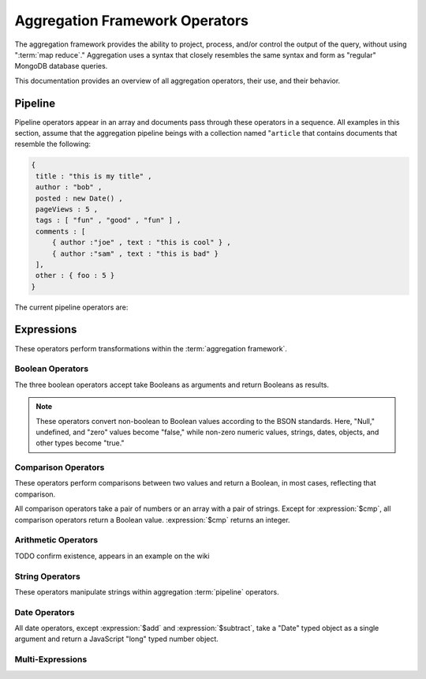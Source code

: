 ===============================
Aggregation Framework Operators
===============================

.. versionadded:: 2.1.0

.. default-domain:: mongodb

The aggregation framework provides the ability to project, process,
and/or control the output of the query, without using ":term:`map
reduce`." Aggregation uses a syntax that closely resembles the same
syntax and form as "regular" MongoDB database queries.

This documentation provides an overview of all aggregation operators,
their use, and their behavior.

.. seealso:: ":doc:`/applications/aggregation`" and
   ":ref:`aggregation-framework`" for more information on the
   aggregation functionality.

.. _aggregation-pipeline-operator-reference:

Pipeline
--------

Pipeline operators appear in an array and documents pass through these
operators in a sequence. All examples in this section, assume that the
aggregation pipeline beings with a collection named "``article`` that
contains documents that resemble the following:

.. code-block:: javascript

   {
    title : "this is my title" ,
    author : "bob" ,
    posted : new Date() ,
    pageViews : 5 ,
    tags : [ "fun" , "good" , "fun" ] ,
    comments : [
        { author :"joe" , text : "this is cool" } ,
        { author :"sam" , text : "this is bad" }
    ],
    other : { foo : 5 }
   }

The current pipeline operators are:

.. aggregator:: $project

   Reshapes a document stream by renaming, adding, or removing
   fields. Also use :aggregator:`$project` to create computed values
   or sub-objects. Use :aggregator:`$project` to:

   - Include fields from the original document.
   - Exclude fields from the original document.
   - Insert computed fields.
   - Rename fields.
   - Create and populate fields that hold sub-documents.

   Use :aggregator:`$project` to quickly select the fields that you
   want to include or exclude from the response. Consider the
   following aggregation framework operation.

   .. code-block:: javascript

      db.runCommand(
      { aggregate : "article", pipeline : [
          { $project : {
              title : 1 ,
              author : 1 ,
          }}
       ]});

   This operation includes the ``title`` field and the ``author``
   field in the document that returns from the aggregation
   :term:`pipeline`. Because the first field specification is an
   inclusion, :aggregator:`$project` is in "inclusive" mode, and will
   return only the fields explicitly included (and the ``_id`` field.)

   .. note::

      The ``_id`` field is always included by default in the inclusive
      mode. You may explicitly exclude ``_id`` as follows:

      .. code-block:: javascript

         db.runCommand(
         { aggregate : "article", pipeline : [
             { $project : {
                 _id : 0 ,
                 title : 1 ,
                 author : 1
             }}
         ]});

      Here, the projection excludes the ``_id`` field but includes the
      ``title`` and ``author`` fields.

   .. warning::

      In the inclusive mode, you may exclude *no* fields other than
      the ``_id`` field.

      A field inclusion in a projection will not create a field that
      does not exist in a document from the collection.

   In the exclusion mode, the :aggregator:`$project` returns all
   fields *except* the ones that are explicitly excluded. Consider the
   following example:

   .. code-block:: javascript

      db.runCommand(
      { aggregate : "article", pipeline : [
          { $project : {
              comments : 0 ,
              other : 0
          }}
      ]});

   Here, the projection propagates all fields except for the
   "``comments``" and "``other``" fields along the pipeline.

   The :aggregator:`$project` enters **exclusive** mode when the
   first field in the projection is an exclusion. When the first field
   is an **inclusion** the projection is inclusive.

   .. note::

      In exclusive mode, no fields may be explicitly included by
      declaring them with a "``: 1``" in the projection statement.

   Projections can also add computed fields to the document stream
   passing through the pipeline. A computed field can use any of the
   :ref:`expression operators <aggregation-expression-operators>`.
   Consider the following example:

   .. code-block:: javascript

      db.runCommand(
      { aggregate : "article", pipeline : [
          { $project : {
              title : 1,
              doctoredPageViews : { $add:["$pageViews", 10] }
          }}
      ]});

   Here, the field "``doctoredPageViews``" represents the value of the
   ``pageViews`` field after adding 10 to the original field using the
   :expression:`$add`.

   .. note::

      You must enclose expression that defines the computed field in
      braces, so that it resembles an object and conforms to
      JavaScript syntax.

   You may also use :aggregator:`$project` to rename fields. Consider
   the following example:

   .. code-block:: javascript

      db.runCommand(
      { aggregate : "article", pipeline : [
          { $project : {
              title : 1 ,
              page_views : "$pageViews" ,
              florble : "$other.foo"
          }}
      ]});


   This operation renames the "``pageViews``" field "``page_views``",
   and renames the "``foo``" field in the "``other``" sub-document as
   the top-level field "``florable``". The field references used for
   renaming fields are a direct expression and do not use an operator
   or surrounding braces. All aggregation field references can use
   dotted paths to refer to fields in nested documents.

   Finally, you can use the :aggregator:`$project` to create and
   populates new sub-documents. Consider the following example that
   creates a new field named ``stats`` that holds a number of values:

   .. code-block:: javascript

      db.runCommand(
      { aggregate : "article", pipeline : [
          { $project : {
              title : 1 ,
              stats : {
                  pv : "$pageViews",
                  foo : "$other.foo",
                  dpv : { $add:["$pageViews", 10] }
              }
          }}
      ]});

   This projection selects the ``title`` field and places
   :aggregator:`$project` into "inclusive" mode. Then, it creates the
   ``stats`` documents with the following fields:

   - "``pv``" which includes and renames the "``pageViews``" from the
     top level of the original documents.
   - "``foo``" which includes the "``foo``" document from the
     "``other``" sub-document of the original documents.
   - "``dpv``" which is a computed field that adds 10 to the value of
     the "``pageViews``" field in the original document using the
     :expression:`$add` aggregation expression.

   .. note::

      Because of the :term:`BSON` requirement to preserve field order,
      projections output fields in the same order that they were
      input. Furthermore, when the aggregation framework adds computed
      values to a document, they will follow all fields from the
      original and appear in the order that they appeared in the
      :aggregator:`$project` statement.

.. aggregator:: $match

   Provides a query-like interface to filter documents out of the
   aggregation :term:`pipeline`. The :aggregator:`$match` drops
   documents that do not match the statement from the aggregation
   pipeline, and it passes documents that match along the pipeline
   unaltered.

   The syntax passed to the :aggregator:`$match` is always identical
   to the :term:`query` syntax. Consider the following prototype form:

   .. code-block:: javascript

      db.runCommand(
      { aggregate : "article", pipeline : [
          { $match : <match-predicate> }
      ]});

   The following example performs a simple field equality test:

   .. code-block:: javascript

      db.runCommand(
      { aggregate : "article", pipeline : [
          { $match : { author : "dave" } }
      ]});

   This operation only returns documents where the "``author``" field
   holds the value "``dave``". Consider the following example,
   which performs a range test:

   .. code-block:: javascript

      db.runCommand(
      { aggregate : "article", pipeline : [
          { $match : { score  : { $gt : 50, $lte : 90 } } }
      ]});

   Here, all documents return when the ``score`` field holds a value
   that is greater than 50, but less than or equal to 90.

   .. seealso:: :operator:`$gt` and :operator:`$lte`.

   .. note::

      Place the :aggregator:`$match` as early in the aggregation
      :term:`pipeline` as possible. Because :aggregator:`$match`
      limits the total number of documents in the aggregation
      pipeline, earlier :aggregator:`$match` operations minimize the
      amount of later processing. If you place a :aggregator:`$match`
      at the very beginning of a pipeline, the query can take
      advantage of :term:`indexes <index>` like any other
      :js:func:`find()` or :js:func:`findOne()`.

.. aggregator:: $limit

   Restricts the number of :term:`JSON documents <json document>` that
   pass through the :aggregator:`$limit` in the :term:`pipeline`.

   :aggregator:`$limit` takes a single numeric (positive whole number)
   value as a parameter. Once the specified number of documents pass
   through the pipeline operator, no more will. Consider the following
   example:

   .. code-block:: javascript

      db.runCommand(
      { aggregate : "article", pipeline : [
          { $limit : 5 }
      ]});

   This operation returns only the first 5 documents passed to it from
   by the pipeline. :aggregator:`$limit` has no effect on the content
   of the documents it passes.

.. aggregator:: $skip

   Skips over a number of :term:`JSON document <json document>` that
   pass through the :aggregator:`$limit` in the
   :term:`pipeline`. before passing all of the remaining input.

   :aggregator:`$skip` takes a single numeric (positive whole number)
   value as a parameter. Once the operation has skipped the specified
   number of documents it passes all remaining documents along the
   :term:`pipeline` without alteration. Consider the following
   example:

   .. code-block:: javascript

      db.runCommand(
      { aggregate : "article", pipeline : [
          { $skip : 5 }
      ]});

   This operation skips the first 5 documents passed to it by the
   pipeline. :aggregator:`$skip` has no effect on the content of the
   documents it passes along the pipeline.

.. aggregator:: $unwind

   Peels off the elements of an array individually, and returns a
   stream of documents. :aggregator:`$unwind` returns one document for
   every member of the unwound array, within every source
   document. Take the following aggregation command:

   .. code-block:: javascript

      db.runCommand(
      { aggregate : "article", pipeline : [
          { $project : {
              author : 1 ,
              title : 1 ,
              tags : 1
          }},
          { $unwind : "$tags" }
      ]});

   .. note::

      The dollar sign (i.e. "``$``") must proceed the field
      specification handed to the :aggregator:`$unwind` operator.

   In the above aggregation :aggregator:`$project`, and selects
   (inclusively) the ``author``, ``title``, and ``tags`` fields, as
   well as the ``_id`` field implicitly. Then the pipeline passes the
   results of the projection to the :aggregator:`$unwind` operator,
   which will unwind the "``tags`` field. This operation may return
   a sequence of documents that resemble the following for a
   collection that contains one document holding a "``tags``" field
   with an array of 3 items.

   .. code-block:: javascript

      {
           "result" : [
                   {
                           "_id" : ObjectId("4e6e4ef557b77501a49233f6"),
                           "title" : "this is my title",
                           "author" : "bob",
                           "tags" : "fun"
                   },
                   {
                           "_id" : ObjectId("4e6e4ef557b77501a49233f6"),
                           "title" : "this is my title",
                           "author" : "bob",
                           "tags" : "good"
                   },
                   {
                           "_id" : ObjectId("4e6e4ef557b77501a49233f6"),
                           "title" : "this is my title",
                           "author" : "bob",
                           "tags" : "fun"
                   }
           ],
           "OK" : 1
      }

   A single document becomes 3 documents: each document is identical
   except for the value of the ``tags`` field. Each value of ``tags``
   is one of the values in the original "tags" array.

   .. note::

      The following behaviors are present in :aggregator:`$unwind`:

      - :aggregator:`$unwind` is most useful in combination
        with :aggregator:`$group`.

      - The effects of an unwind can be undone with the
        :aggregator:`$push` or :aggregator:`$group` pipeline
        operators.

      - If you specify a target field for :aggregator:`$unwind` that
        does not exist in an input document, the document passes
        through :aggregator:`$unwind` unchanged.

      - If you specify a target field for :aggregator:`$unwind` that
        is not an array, the :dbcommand:`aggregate` generates an error.

      - If you specify a target field for :aggregator:`$unwind` that
        holds an empty array ("``[]``"), then the document passes
        through unchanged.

.. aggregator:: $group

   Groups documents together for the purpose of calculating aggregate
   values based on a collection of documents. Practically, group often
   supports tasks such as average page views for each page in a
   website on a daily basis.

   The output of :aggregator:`$group` depends on how you define
   groups. Begin by specifying an identifier (i.e. a "``_id``" field)
   for the group you're creating with this aggregator. You can specify
   a single field from the documents in the pipeline, or specify a
   previously computed value.

   Every group expression must specify an "``_id``" field, which is
   naturally unique. You may specify the "``_id``" field as a dotted
   field path reference, a document with multiple fields enclosed in
   braces (i.e. "``{``" and "``}``"), or constant with a single
   value. Always prefix the "``_id``" with a dollar sign
   (i.e. "``$``".)

   .. note::

      Use :aggregator:`$project` as needed to rename the grouped field
      after an :aggregator:`$group` operation, if necessary.

   Consider the following example:

   .. code-block:: javascript

      db.runCommand(
      { aggregate : "article", pipeline : [
          { $group : {
              _id : "$author",
              docsPerAuthor : { $sum : 1 },
              viewsPerAuthor : { $sum : "$pageViews" }
          }}
      ]});

   This groups by the "``author``" field and computes two fields, the
   first "``docsPerAuthor``" is a counter field that increments for
   each document with a given author field using the :group:`$sum`
   function. The "``viewsPerAuthor``" field derives from summation of
   all of the "``pageViews``" fields in the grouped documents.

   Each field that the :aggregator:`$group` must use one of the group
   aggregation function listed below to generate its composite value:

   .. group:: $addToSet

      Returns an array of all the values found in the selected field
      among the documents in that group. *Every unique value only
      appears once* in the result set.

   .. group:: $first

      Returns the first value it sees for its field argument.

      .. note::

         Only use :group:`$first` when the :aggregator:`$group`
         follows an :aggregator:`$sort` operation. Otherwise, the
         result of this operation is unpredictable.

   .. group:: $last

      Returns the last value it sees for its field argument.

      .. note::

         Only use :group:`$last` when the :aggregator:`$group`
         follows an :aggregator:`$sort` operation. Otherwise, the
         result of this operation is unpredictable.

   .. group:: $max

      Returns the highest value among all values of the field in all
      documents selected by this group.

   .. group:: $min

      Returns the lowest value among all values of the field in all
      documents selected by this group.

   .. group:: $push

      Returns an array of all the values found in the selected field
      among the documents in that group. *A value may appear more than
      once* in the result set if more than one field in the grouped
      documents has that value.

   .. group:: $sum

      Returns the total or summation of all values for a specified
      filed in the grouped documents, as in the second use above.

      Alternately, if you specify a value as an argument,
      :group:`$sum` will increment this field by the specified value
      for every document in the grouping. Typically, as in the first
      use above, specify a value of "``1`` " to create a *counter.*

   .. warning::

      The aggregation system stores :aggregator:`$group` operations in
      memory, which may cause problems when processing a larger number
      of groups.

.. aggregator:: $sort

   The :aggregator:`$sort` :term:`pipeline` operator sorts all input
   documents and returns them to the pipeline in sorted
   order. Consider the following prototype form:

   .. code-block:: javascript

      db.runCommand(
      { aggregate : "<collection-name>", pipeline : [
          { $sort : { <sort-key> } }
      ]});

   This sorts the documents in the collection named
   "``<collection-name>``", according to the key and specification in
   the "``{ <sort-key> }``" document.

   The sorting configuration is identical to the specification of an
   :term:`index`. Within a document, specify a field or fields that
   you want to sort by and a value of "``1``" or "``-1``" to specify
   an ascending or descending sort receptively. See the following
   example:

   .. code-block:: javascript

      db.runCommand(
      { aggregate : "users", pipeline : [
          { $sort : { age : -1, posts: 1 } }
      ]});

   This operation sorts the documents in the "``users``" collection,
   in ascending order according by the "``age``" field and then in
   descending order according to the value in the "``posts``" field.

   .. note::

      The :aggregator:`$sort` cannot begin sorting documents until
      previous operators in the pipeline have returned all output.

   .. warning:: The entire sort operation as of the current release
      operates entirely in memory, which may cause problems when
      sorting large numbers of documents.

.. aggregator:: $out

   Use :aggregator:`$out` to write the contents of the
   :term:`pipeline`, without concluding the aggregation
   procedure. Specify the name of a collection as an argument to
   :aggregator:`$out`. Consider the following trivial example:

   .. code-block:: javascript

      db.runCommand(
      { aggregate : "users", pipeline : [
          { $out : "users2" }
      ]});

   This command reads all documents in the "``users``" collection and
   writes them to the "``users2``" collection. The documents are then
   returned by the aggregation framework in an array, which is the
   default behavior.

.. _aggregation-expression-operators:

Expressions
-----------

These operators perform transformations within the :term:`aggregation
framework`.

Boolean Operators
~~~~~~~~~~~~~~~~~

The three boolean operators accept take Booleans as arguments and
return Booleans as results.

.. note::

   These operators convert non-boolean to Boolean values according to
   the BSON standards. Here, "Null," undefined, and "zero" values
   become "false," while non-zero numeric values, strings, dates,
   objects, and other types become "true."

.. expression:: $and

   Takes an array and returns ``true`` if *all* of the values in the
   array are ``true``. Otherwise :expression:`$and` returns false.

   .. note::

      :expression:`$and` uses short-circuit logic: the operation will
      stops evaluating after encountering the first ``false`` expression.

.. expression:: $not

   Returns the boolean opposite value passed to it. When passed a
   "``true``" value, :expression:`$not` returns ``false``; when passed
   a "``false``" value, :expression:`$not` returns ``true``.

.. expression:: $or

   Takes an array and returns ``true`` if *any* of the values in the
   array are ``true``. Otherwise :expression:`$or` returns false.

   .. note::

      :expression:`$or` uses short-circuit logic: the operation will
      stops evaluating after encountering the first ``false``
      expression.

Comparison Operators
~~~~~~~~~~~~~~~~~~~~

These operators perform comparisons between two values and return a
Boolean, in most cases, reflecting that comparison.

All comparison operators take a pair of numbers or an array with a
pair of strings. Except for :expression:`$cmp`, all comparison
operators return a Boolean value. :expression:`$cmp` returns an
integer.

.. expression:: $cmp

   Takes two values, either a pair of numbers or an array with a pair
   of strings, and returns an integer. The returned value is:

   - A negative number if the first number is less than the second.

   - A positive number if the first number is greater than the second.

   - ``0`` if the the values are equal.

.. expression:: $eq

   Takes two values, either a pair of numbers or an array with a pair
   of strings, and returns a Boolean. The returned value is:

   - ``true`` when the values are equivalent.

   - ``false`` when the values are **not** equivalent.

.. expression:: $gt

   Takes two values, either a pair of numbers or an array with a pair
   of strings, and returns a Boolean. The returned value is:

   - ``true`` when the first value is *greater than* the second value.

   - ``false`` when the first value is *less than or equal to* the
     second value.

.. expression:: $gte

   Takes two values, either a pair of numbers or an array with a pair
   of strings, and returns a Boolean. The returned value is:

   - ``true`` when the first value is *greater than or equal* to the
     second value.

   - ``false`` when the first value is *less than* the second value.

.. expression:: $lt

   Takes two values, either a pair of numbers or an array with a pair
   of strings, and returns a Boolean. The returned value is:

   - ``true`` when the first value is *less than* the second value.

   - ``false`` when the first value is *greater than or equal to* the
     second value.

.. expression:: $lte

   Takes two values, either a pair of numbers or an array with a pair
   of strings, and returns a Boolean. The returned value is:

   - ``true`` when the first value is *less than or equal to* the
     second value.

   - ``false`` when the first value is *greater than* the second
     value.

.. expression:: $ne

   Takes two values, either a pair of numbers or an array with a pair
   of strings, and returns a Boolean. The returned value is:

   - ``true`` when the values are **not equivalent**.

   - ``false`` when the values are equivalent.

Arithmetic Operators
~~~~~~~~~~~~~~~~~~~~

.. expression:: $add

   Takes an array of numbers and adds them together, returning the
   sum.

   - If the array contains a string, :expression:`$add` concatenates
     all items and returns the result as a string.

   - If the array contains a date and no strings, :expression:`$add`
     treats all numbers as a quantity of days and adds them to the
     date. The result has the date type.

.. expression:: $divide

   Takes an array that contains a pair of numbers and returns the
   value of the first number divided by the second number.

.. expression:: $mod

   Takes an array that contains a pair of numbers and returns the
   *remainder* of the first number divided by the second number.

   .. seealso:: :operator:`$mod`

.. expression:: $multiply

   Takes an array of numbers and multiples them, returning the
   resulting product.

.. expression:: $subtract

   Takes an array that contains a pair of numbers and subtracts the
   second from the first, returning their difference.

   .. note::

      If the first entry in the array is a date,
      :expression:`$subtract` treats the second entry, a number, as a
      number of days and decrements the date, returning the resulting
      date.

.. expression:: $avg

TODO confirm existence, appears in an example on the wiki

String Operators
~~~~~~~~~~~~~~~~

These operators manipulate strings within aggregation :term:`pipeline`
operators.

.. expression:: $strcasecmp

   Takes in two strings. Returns a number, of JavaScript type "long."
   :expression:`$strcasecmp` is positive if the first string is
   "greater than" the second and negative if the first string is "less
   than" the second. :expression:`$strcasecmp` returns 0 if the
   strings are identical.

   .. note::

      :expression:`$strcasecmp` capitalizes all strings, and thus
      provides a case-*insensitive* comparison. Use :expression:`$cmp`
      for a case sensitive comparison.

.. expression:: $substr

   :expression:`$substr` takes a string and two numbers. The first
   number represents the number of characters in the string to skip,
   and the second number specifies the number of characters to return
   from the string.

.. expression:: $toLower

   Takes a single string and converts that string to lowercase,
   returning the result. All uppercase letters become lowercase.

.. expression:: $toUpper

   Takes a single string and converts that string to uppercase,
   returning the result. All lowercase letters become uppercase.

.. seealso:: ":expression:`$add`" can also manipulate string objects.


Date Operators
~~~~~~~~~~~~~~

All date operators, except :expression:`$add` and
:expression:`$subtract`, take a "Date" typed object as a single
argument and return a JavaScript "long" typed number object.

.. expression:: $dayOfMonth

   Takes a date object and returns the day of the month as a number
   between 1 and 31.

.. expression:: $dayOfWeek

   Takes a date object and returns the day of the week as a number
   between 1 and 7.

.. expression:: $dayOfYear

   Takes a date object and returns the day of the year as a number
   between 1 and 366.

.. expression:: $hour

   Takes a date object and returns the hour between 0 and 23.

.. expression:: $minute

   Takes a date object and returns the minute between 0 and 59.

.. expression:: $month

   Takes a date object and returns the month as a number between 1 and 12.

.. expression:: $second

   Takes a date object and returns the second between 0 and 59.

.. expression:: $week

   Takes a date object and returns the week of the year as a number
   between 0 and 53.

   Weeks start on Sundays and the days before the first Sunday of the
   year are in "week 0."

.. expression:: $year

   Takes a date object and returns a four digit number.

.. seealso:: ":expression:`$add`" and ":expression:`$subtract` can
   also manipulate date objects.

Multi-Expressions
~~~~~~~~~~~~~~~~~

.. expression:: $ifNull

   Takes an array with two expressions. :expression:`$ifNull` returns
   the first expression if it evaluates to a non-false
   value. Otherwise, :expression:`$ifNull` returns the second
   expression’s value.

.. expression:: $cond

   Takes an array with three expressions, where the first expression
   evaluates to a Boolean value. If the first expression is true,
   :expression:`$cond` returns the second expression. If the first
   expression is false, :expression:`$cond` evaluates and returns the
   third expression.
